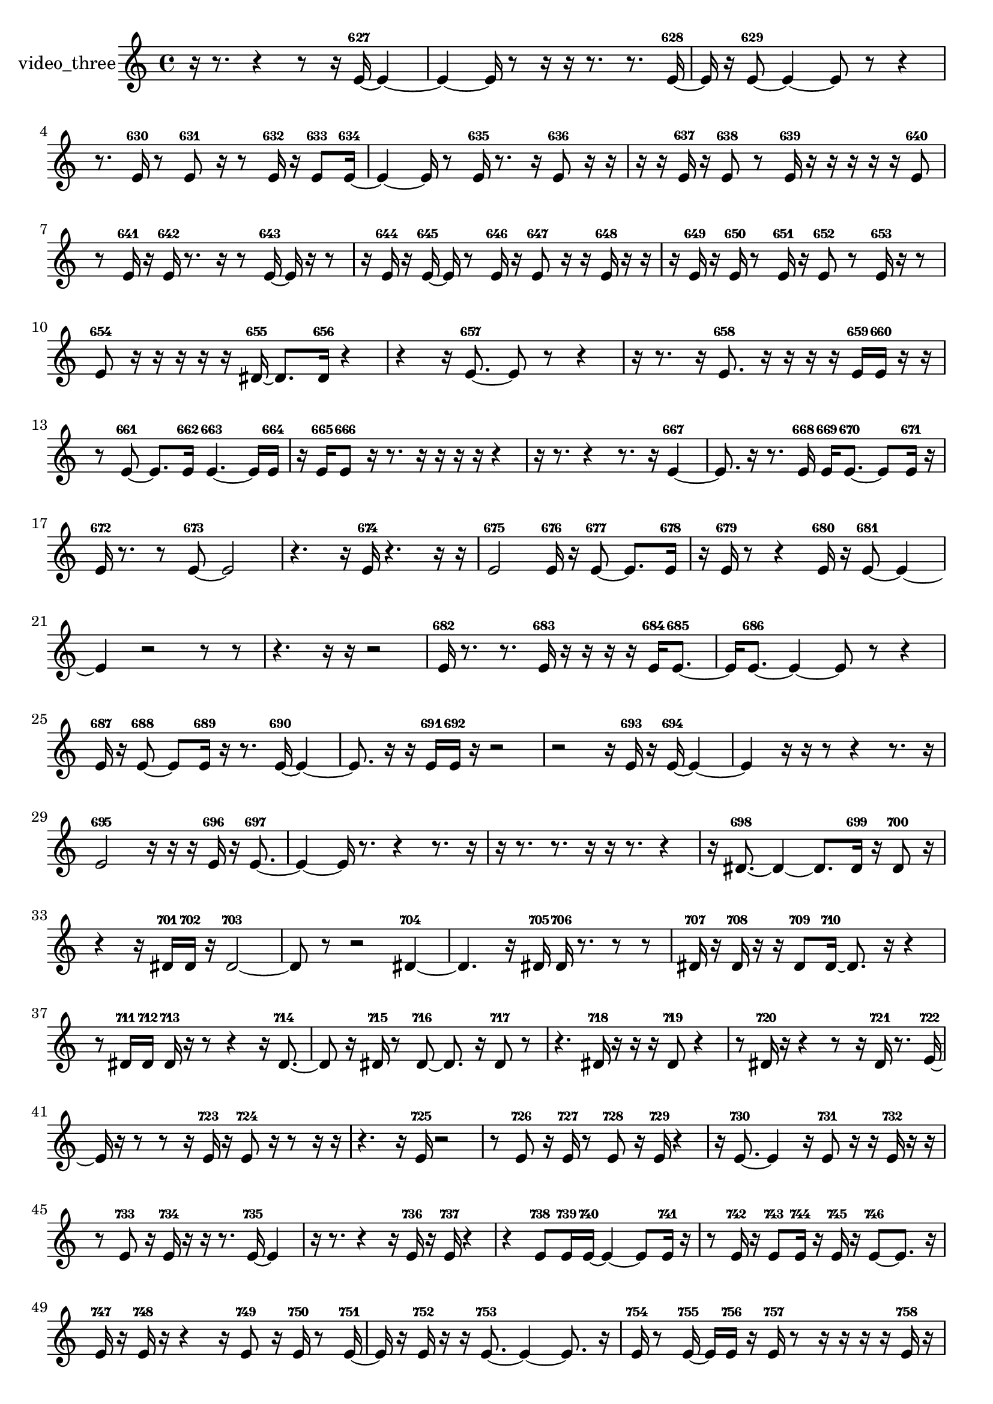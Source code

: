 % [notes] external for Pure Data
% development-version July 14, 2014 
% by Jaime E. Oliver La Rosa
% la.rosa@nyu.edu
% @ the Waverly Labs in NYU MUSIC FAS
% Open this file with Lilypond
% more information is available at lilypond.org
% Released under the GNU General Public License.

% HEADERS

glissandoSkipOn = {
  \override NoteColumn.glissando-skip = ##t
  \hide NoteHead
  \hide Accidental
  \hide Tie
  \override NoteHead.no-ledgers = ##t
}

glissandoSkipOff = {
  \revert NoteColumn.glissando-skip
  \undo \hide NoteHead
  \undo \hide Tie
  \undo \hide Accidental
  \revert NoteHead.no-ledgers
}
video_three_part = {

  \time 4/4

  \clef treble 
  % ________________________________________bar 1 :
  r16  r8. 
  r4 
  r8  r16  e'16~-627 
  e'4~  |
  % ________________________________________bar 2 :
  e'4~ 
  e'16  r8  r16 
  r16  r8. 
  r8.  e'16~-628  |
  % ________________________________________bar 3 :
  e'16  r16  e'8~-629 
  e'4~ 
  e'8  r8 
  r4  |
  % ________________________________________bar 4 :
  r8.  e'16-630 
  r8  e'8-631 
  r16  r8  e'16-632 
  r16  e'8-633  e'16~-634  |
  % ________________________________________bar 5 :
  e'4~ 
  e'16  r8  e'16-635 
  r8.  r16 
  e'8-636  r16  r16  |
  % ________________________________________bar 6 :
  r16  r16  e'16-637  r16 
  e'8-638  r8 
  e'16-639  r16  r16  r16 
  r16  r16  e'8-640  |
  % ________________________________________bar 7 :
  r8  e'16-641  r16 
  e'16-642  r8. 
  r16  r8  e'16~-643 
  e'16  r16  r8  |
  % ________________________________________bar 8 :
  r16  e'16-644  r16  e'16~-645 
  e'16  r8  e'16-646 
  r16  e'8-647  r16 
  r16  e'16-648  r16  r16  |
  % ________________________________________bar 9 :
  r16  e'16-649  r16  e'16-650 
  r8  e'16-651  r16 
  e'8-652  r8 
  e'16-653  r16  r8  |
  % ________________________________________bar 10 :
  e'8-654  r16  r16 
  r16  r16  r16  dis'16~-655 
  dis'8.  dis'16-656 
  r4  |
  % ________________________________________bar 11 :
  r4 
  r16  e'8.~-657 
  e'8  r8 
  r4  |
  % ________________________________________bar 12 :
  r16  r8. 
  r16  e'8.-658 
  r16  r16  r16  r16 
  e'16-659  e'16-660  r16  r16  |
  % ________________________________________bar 13 :
  r8  e'8~-661 
  e'8.  e'16-662 
  e'4.~-663 
  e'16  e'16-664  |
  % ________________________________________bar 14 :
  r16  e'16-665  e'8-666 
  r16  r8. 
  r16  r16  r16  r16 
  r4  |
  % ________________________________________bar 15 :
  r16  r8. 
  r4 
  r8.  r16 
  e'4~-667  |
  % ________________________________________bar 16 :
  e'8.  r16 
  r8.  e'16-668 
  e'16-669  e'8.~-670 
  e'8  e'16-671  r16  |
  % ________________________________________bar 17 :
  e'16-672  r8. 
  r8  e'8~-673 
  e'2~  |
  % ________________________________________bar 18 :
  r4. 
  r16  e'16-674 
  r4. 
  r16  r16  |
  % ________________________________________bar 19 :
  e'2-675 
  e'16-676  r16  e'8~-677 
  e'8.  e'16-678  |
  % ________________________________________bar 20 :
  r16  e'16-679  r8 
  r4 
  e'16-680  r16  e'8~-681 
  e'4~  |
  % ________________________________________bar 21 :
  e'4 
  r2 
  r8  r8  |
  % ________________________________________bar 22 :
  r4. 
  r16  r16 
  r2  |
  % ________________________________________bar 23 :
  e'16-682  r8. 
  r8.  e'16-683 
  r16  r16  r16  r16 
  e'16-684  e'8.~-685  |
  % ________________________________________bar 24 :
  e'16  e'8.~-686 
  e'4~ 
  e'8  r8 
  r4  |
  % ________________________________________bar 25 :
  e'16-687  r16  e'8~-688 
  e'8  e'16-689  r16 
  r8.  e'16~-690 
  e'4~  |
  % ________________________________________bar 26 :
  e'8.  r16 
  r16  e'16-691  e'16-692  r16 
  r2  |
  % ________________________________________bar 27 :
  r2 
  r16  e'16-693  r16  e'16~-694 
  e'4~  |
  % ________________________________________bar 28 :
  e'4 
  r16  r16  r8 
  r4 
  r8.  r16  |
  % ________________________________________bar 29 :
  e'2-695 
  r16  r16  r16  e'16-696 
  r16  e'8.~-697  |
  % ________________________________________bar 30 :
  e'4~ 
  e'16  r8. 
  r4 
  r8.  r16  |
  % ________________________________________bar 31 :
  r16  r8. 
  r8.  r16 
  r16  r8. 
  r4  |
  % ________________________________________bar 32 :
  r16  dis'8.~-698 
  dis'4~ 
  dis'8.  dis'16-699 
  r16  dis'8-700  r16  |
  % ________________________________________bar 33 :
  r4 
  r16  dis'16-701  dis'16-702  r16 
  dis'2~-703  |
  % ________________________________________bar 34 :
  dis'8  r8 
  r2 
  dis'4~-704  |
  % ________________________________________bar 35 :
  dis'4. 
  r16  dis'16-705 
  dis'16-706  r8. 
  r8  r8  |
  % ________________________________________bar 36 :
  dis'16-707  r16  dis'16-708  r16 
  r16  dis'8-709  dis'16~-710 
  dis'8.  r16 
  r4  |
  % ________________________________________bar 37 :
  r8  dis'16-711  dis'16-712 
  dis'16-713  r16  r8 
  r4 
  r16  dis'8.~-714  |
  % ________________________________________bar 38 :
  dis'8  r16  dis'16-715 
  r8  dis'8~-716 
  dis'8.  r16 
  dis'8-717  r8  |
  % ________________________________________bar 39 :
  r4. 
  dis'16-718  r16 
  r16  r16  dis'8-719 
  r4  |
  % ________________________________________bar 40 :
  r8  dis'16-720  r16 
  r4 
  r8  r16  dis'16-721 
  r8.  e'16~-722  |
  % ________________________________________bar 41 :
  e'16  r16  r8 
  r8  r16  e'16-723 
  r16  e'8-724  r16 
  r8  r16  r16  |
  % ________________________________________bar 42 :
  r4. 
  r16  e'16-725 
  r2  |
  % ________________________________________bar 43 :
  r8  e'8-726 
  r16  e'16-727  r8 
  e'8-728  r16  e'16-729 
  r4  |
  % ________________________________________bar 44 :
  r16  e'8.~-730 
  e'4 
  r16  e'8-731  r16 
  r16  e'16-732  r16  r16  |
  % ________________________________________bar 45 :
  r8  e'8-733 
  r16  e'16-734  r16  r16 
  r8.  e'16~-735 
  e'4  |
  % ________________________________________bar 46 :
  r16  r8. 
  r4 
  r16  e'16-736  r16  e'16-737 
  r4  |
  % ________________________________________bar 47 :
  r4 
  e'8-738  e'16-739  e'16~-740 
  e'4~ 
  e'8  e'16-741  r16  |
  % ________________________________________bar 48 :
  r8  e'16-742  r16 
  e'8-743  e'16-744  r16 
  e'16-745  r16  e'8~-746 
  e'8.  r16  |
  % ________________________________________bar 49 :
  e'16-747  r16  e'16-748  r16 
  r4 
  r16  e'8-749  r16 
  e'16-750  r8  e'16~-751  |
  % ________________________________________bar 50 :
  e'16  r16  e'16-752  r16 
  r16  e'8.~-753 
  e'4~ 
  e'8.  r16  |
  % ________________________________________bar 51 :
  e'16-754  r8  e'16~-755 
  e'16  e'16-756  r16  e'16-757 
  r8  r16  r16 
  r16  r16  e'16-758  r16  |
  % ________________________________________bar 52 :
  r16  r16  e'16-759  r16 
  r16  r16  r8 
  r4 
  r8.  r16  |
  % ________________________________________bar 53 :
  e'16-760  r8  r16 
  r8  r16  e'16~-761 
  e'4 
  r8  r16  e'16-762  |
  % ________________________________________bar 54 :
  r16  r16  r16  r16 
  r16  r16  e'16-763  e'16~-764 
  e'16  r16  r16  r16 
  r4  |
  % ________________________________________bar 55 :
  r4 
  r16  e'16-765  r16  r16 
  r16  r8. 
  r4  |
  % ________________________________________bar 56 :
  r8.  r16 
  r16  r16  r16  r16 
  r2  |
  % ________________________________________bar 57 :
  r16  e'16-766  r8 
  e'8-767  r16  r16 
  e'16-768  r8  r16 
  r16  r16  e'8-769  |
  % ________________________________________bar 58 :
  r16  r8  e'16-770 
  r16  e'8-771  r16 
}

\score {
  \new Staff \with { instrumentName = "video_three" } {
    \new Voice {
      \video_three_part
    }
  }
  \layout {
    \mergeDifferentlyHeadedOn
    \mergeDifferentlyDottedOn
    \set harmonicDots = ##t
    \override Glissando.thickness = #4
    \set Staff.pedalSustainStyle = #'mixed
    \override TextSpanner.bound-padding = #1.0
    \override TextSpanner.bound-details.right.padding = #1.3
    \override TextSpanner.bound-details.right.stencil-align-dir-y = #CENTER
    \override TextSpanner.bound-details.left.stencil-align-dir-y = #CENTER
    \override TextSpanner.bound-details.right-broken.text = ##f
    \override TextSpanner.bound-details.left-broken.text = ##f
    \override Glissando.minimum-length = #4
    \override Glissando.springs-and-rods = #ly:spanner::set-spacing-rods
    \override Glissando.breakable = ##t
    \override Glissando.after-line-breaking = ##t
    \set baseMoment = #(ly:make-moment 1/8)
    \set beatStructure = 2,2,2,2
    #(set-default-paper-size "a4")
  }
  \midi { }
}

\version "2.19.49"
% notes Pd External version testing 

